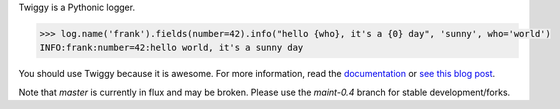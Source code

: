 Twiggy is a Pythonic logger.

.. code-block:: python
      
    >>> log.name('frank').fields(number=42).info("hello {who}, it's a {0} day", 'sunny', who='world')
    INFO:frank:number=42:hello world, it's a sunny day

You should use Twiggy because it is awesome. For more information, read the `documentation <http://twiggy.wearpants.org>`_ or `see this blog post <http://blog.wearpants.org/meet-twiggy>`_.

Note that `master` is currently in flux and may be broken. Please use the `maint-0.4` branch for stable development/forks.

